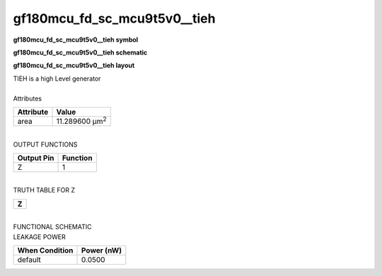 ====================================
gf180mcu_fd_sc_mcu9t5v0__tieh
====================================

**gf180mcu_fd_sc_mcu9t5v0__tieh symbol**

.. image:: gf180mcu_fd_sc_mcu9t5v0__tieh.symbol.png
    :alt: gf180mcu_fd_sc_mcu9t5v0__tieh symbol

**gf180mcu_fd_sc_mcu9t5v0__tieh schematic**

.. image:: gf180mcu_fd_sc_mcu9t5v0__tieh.schematic.svg
    :alt: gf180mcu_fd_sc_mcu9t5v0__tieh schematic

**gf180mcu_fd_sc_mcu9t5v0__tieh layout**

.. image:: gf180mcu_fd_sc_mcu9t5v0__tieh.layout.png
    :alt: gf180mcu_fd_sc_mcu9t5v0__tieh layout


| TIEH is a high Level generator

|
| Attributes

============= ======================
**Attribute** **Value**
area          11.289600 µm\ :sup:`2`
============= ======================

|
| OUTPUT FUNCTIONS

============== ============
**Output Pin** **Function**
Z              1
============== ============

|
| TRUTH TABLE FOR Z

+-------+
| **Z** |
+-------+

|
| FUNCTIONAL SCHEMATIC

.. image:: gf180mcu_fd_sc_mcu9t5v0__tieh.png

| LEAKAGE POWER

================== ==============
**When Condition** **Power (nW)**
default            0.0500
================== ==============

